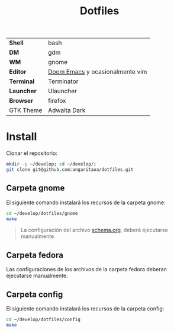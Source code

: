 #+title: Dotfiles
#+startup: nofold

|            |                                 |
|------------+---------------------------------|
| *Shell*    | bash                            |
| *DM*       | gdm                             |
| *WM*       | gnome                           |
| *Editor*   | [[https://github.com/hlissner/doom-emacs][Doom Emacs]] y ocasionalmente vim |
| *Terminal* | Terminator                      |
| *Launcher* | Ulauncher                       |
| *Browser*  | firefox                         |
| GTK Theme  | Adwaita Dark                    |

* Install
Clonar el repositorio:

#+begin_src bash
mkdir -p ~/develop; cd ~/develop/;
git clone git@github.com:angaritaoa/dotfiles.git
#+end_src

** Carpeta gnome
El siguiente comando instalará los recursos de la carpeta gnome:

#+begin_src bash
cd ~/develop/dotfiles/gnome
make
#+end_src

#+begin_quote
La configuración del archivo [[file:gnome/schema.org][schema.org]], deberá ejecutarse manualmente.
#+end_quote

** Carpeta fedora
Las configuraciones de los archivos de la carpeta fedora deberan ejecutarse manualmente.

** Carpeta config
El siguiente comando instalará los recursos de la carpeta config:

#+begin_src bash
cd ~/develop/dotfiles/config
make
#+end_src
